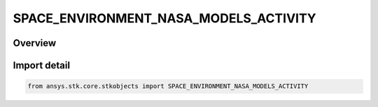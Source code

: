 SPACE_ENVIRONMENT_NASA_MODELS_ACTIVITY
======================================

.. py:class:: ansys.stk.core.stkobjects.SPACE_ENVIRONMENT_NASA_MODELS_ACTIVITY

   IntEnum


.. py:currentmodule:: SPACE_ENVIRONMENT_NASA_MODELS_ACTIVITY

Overview
--------

.. tab-set::

    .. tab-item:: Members
        
        .. list-table::
            :header-rows: 0
            :widths: auto

            * - :py:attr:`~UNKNOWN`
              - An invalid AgESpEnvNasaModelsActivity value.

            * - :py:attr:`~SOLAR_MIN`
              - Set the NASA models to use values appropriate for the minimum of the solar cycle.

            * - :py:attr:`~SOLAR_MAX`
              - Set the NASA models to use values appropriate for the maximum of the solar cycle.


Import detail
-------------

.. code-block:: python

    from ansys.stk.core.stkobjects import SPACE_ENVIRONMENT_NASA_MODELS_ACTIVITY



